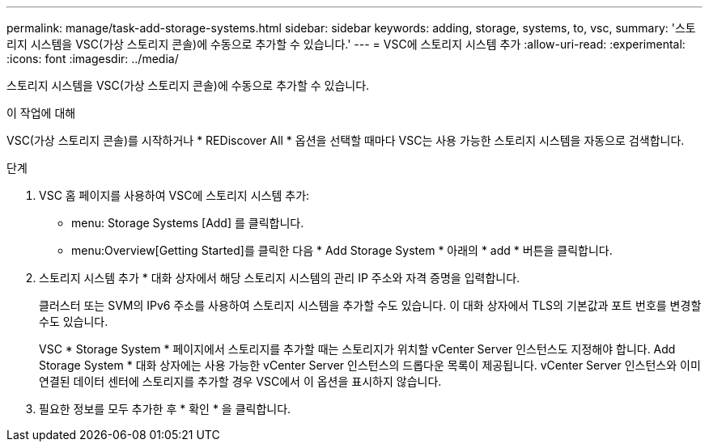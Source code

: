 ---
permalink: manage/task-add-storage-systems.html 
sidebar: sidebar 
keywords: adding, storage, systems, to, vsc, 
summary: '스토리지 시스템을 VSC(가상 스토리지 콘솔)에 수동으로 추가할 수 있습니다.' 
---
= VSC에 스토리지 시스템 추가
:allow-uri-read: 
:experimental: 
:icons: font
:imagesdir: ../media/


[role="lead"]
스토리지 시스템을 VSC(가상 스토리지 콘솔)에 수동으로 추가할 수 있습니다.

.이 작업에 대해
VSC(가상 스토리지 콘솔)를 시작하거나 * REDiscover All * 옵션을 선택할 때마다 VSC는 사용 가능한 스토리지 시스템을 자동으로 검색합니다.

.단계
. VSC 홈 페이지를 사용하여 VSC에 스토리지 시스템 추가:
+
** menu: Storage Systems [Add] 를 클릭합니다.
** menu:Overview[Getting Started]를 클릭한 다음 * Add Storage System * 아래의 * add * 버튼을 클릭합니다.


. 스토리지 시스템 추가 * 대화 상자에서 해당 스토리지 시스템의 관리 IP 주소와 자격 증명을 입력합니다.
+
클러스터 또는 SVM의 IPv6 주소를 사용하여 스토리지 시스템을 추가할 수도 있습니다. 이 대화 상자에서 TLS의 기본값과 포트 번호를 변경할 수도 있습니다.

+
VSC * Storage System * 페이지에서 스토리지를 추가할 때는 스토리지가 위치할 vCenter Server 인스턴스도 지정해야 합니다. Add Storage System * 대화 상자에는 사용 가능한 vCenter Server 인스턴스의 드롭다운 목록이 제공됩니다. vCenter Server 인스턴스와 이미 연결된 데이터 센터에 스토리지를 추가할 경우 VSC에서 이 옵션을 표시하지 않습니다.

. 필요한 정보를 모두 추가한 후 * 확인 * 을 클릭합니다.

